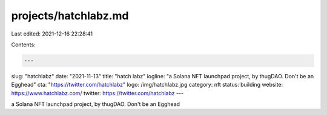 projects/hatchlabz.md
=====================

Last edited: 2021-12-16 22:28:41

Contents:

.. code-block:: md

    ---
slug: "hatchlabz"
date: "2021-11-13"
title: "hatch labz"
logline: "a Solana NFT launchpad project, by thugDAO. Don't be an Egghead"
cta: "https://twitter.com/hatchlabz"
logo: /img/hatchlabz.jpg
category: nft
status: building
website: https://www.hatchlabz.com/
twitter: https://twitter.com/hatchlabz
---

a Solana NFT launchpad project, by thugDAO. Don't be an Egghead


